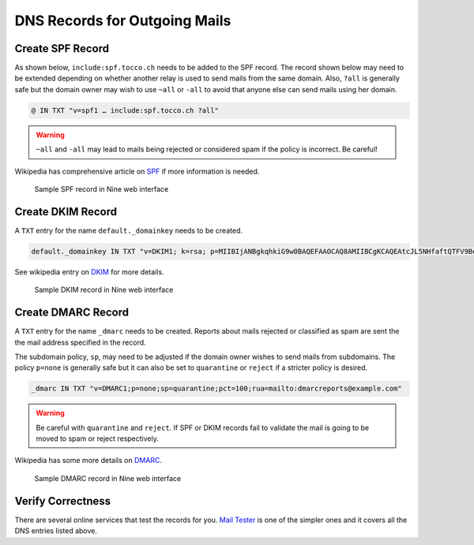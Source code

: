 DNS Records for Outgoing Mails
==============================

Create SPF Record
-----------------

As shown below, ``include:spf.tocco.ch`` needs to be added to the SPF record. The record shown below may need to be
extended depending on whether another relay is used to send mails from the same domain. Also, ``?all`` is
generally safe but the domain owner may wish to use ``~all`` or ``-all`` to avoid that anyone else can send mails using
her domain.

.. code::

    @ IN TXT "v=spf1 … include:spf.tocco.ch ?all"

.. warning::

    ``~all`` and ``-all`` may lead to mails being rejected or considered spam if the policy is incorrect. Be careful!

Wikipedia has comprehensive article on `SPF`_ if more information is needed.

.. figure:: nine_spf.png
    :scale: 60%

    Sample SPF record in Nine web interface

.. _SPF: https://en.wikipedia.org/wiki/Sender_Policy_Framework


Create DKIM Record
------------------

A ``TXT`` entry for the name ``default._domainkey`` needs to be created.

.. code::

    default._domainkey IN TXT "v=DKIM1; k=rsa; p=MIIBIjANBgkqhkiG9w0BAQEFAAOCAQ8AMIIBCgKCAQEAtcJL5NHfaftQTFV9BemWPckwBj3Npls3ghFeh8e9RUFSpztQSMYeYVxYVJA7Km8QRX3zt3u3QgbIzp1rEjouHh03K0OsoKtQdmlBneg798peHI/MMwMrOVa8HFMyHW9JhhHiLdYNar9H77Ob1ourB6cAmTWFlaFQcFMF+o05Fhy5NCSVnsy/EWBHhLEII0d3iCMQJe/O19375x YVoDF494B1r323x4fNrHuTQcnxORaSSppXsYmCJ+SNoG+fIuVHYpxq2RCk/p9kuB0pNZl+wW7p2sdeknaDo5CYiQt/Wy4nHDiobq6SLuZ9pOpC652OodFuvIYI10npE/jbRpTZaQIDAQAB"

See wikipedia entry on `DKIM`_ for more details.

.. _DKIM: https://en.wikipedia.org/wiki/DomainKeys_Identified_Mail

.. figure:: nine_dkim.png
    :scale: 60%

    Sample DKIM record in Nine web interface


Create DMARC Record
-------------------

A ``TXT`` entry for the name ``_dmarc`` needs to be created. Reports about mails rejected or classified as spam are sent
the the mail address specified in the record.

The subdomain policy, ``sp``, may need to be adjusted if the domain owner wishes to send mails from subdomains. The
policy ``p=none`` is generally safe but it can also be set to ``quarantine`` or ``reject`` if a stricter policy is
desired.

.. code::

    _dmarc IN TXT "v=DMARC1;p=none;sp=quarantine;pct=100;rua=mailto:dmarcreports@example.com"

.. warning::

    Be careful with ``quarantine`` and ``reject``. If SPF or DKIM records fail to validate the mail is going to be moved
    to spam or reject respectively.

Wikipedia has some more details on `DMARC`_.

.. _DMARC: https://en.wikipedia.org/wiki/DMARC

.. figure:: nine_dmarc.png
    :scale: 60%

    Sample DMARC record in Nine web interface


Verify Correctness
------------------

There are several online services that test the records for you. `Mail Tester`_ is one of the simpler ones and it covers
all the DNS entries listed above.

.. _Mail Tester: https://www.mail-tester.com/

